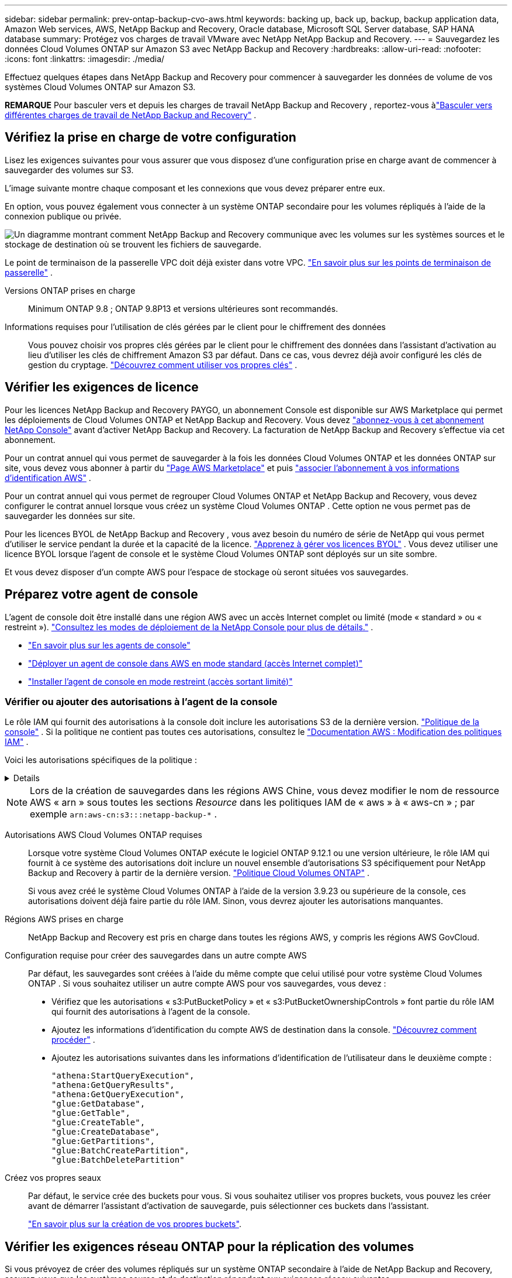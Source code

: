 ---
sidebar: sidebar 
permalink: prev-ontap-backup-cvo-aws.html 
keywords: backing up, back up, backup, backup application data, Amazon Web services, AWS, NetApp Backup and Recovery, Oracle database, Microsoft SQL Server database, SAP HANA database 
summary: Protégez vos charges de travail VMware avec NetApp NetApp Backup and Recovery. 
---
= Sauvegardez les données Cloud Volumes ONTAP sur Amazon S3 avec NetApp Backup and Recovery
:hardbreaks:
:allow-uri-read: 
:nofooter: 
:icons: font
:linkattrs: 
:imagesdir: ./media/


[role="lead"]
Effectuez quelques étapes dans NetApp Backup and Recovery pour commencer à sauvegarder les données de volume de vos systèmes Cloud Volumes ONTAP sur Amazon S3.

[]
====
*REMARQUE* Pour basculer vers et depuis les charges de travail NetApp Backup and Recovery , reportez-vous àlink:br-start-switch-ui.html["Basculer vers différentes charges de travail de NetApp Backup and Recovery"] .

====


== Vérifiez la prise en charge de votre configuration

Lisez les exigences suivantes pour vous assurer que vous disposez d’une configuration prise en charge avant de commencer à sauvegarder des volumes sur S3.

L'image suivante montre chaque composant et les connexions que vous devez préparer entre eux.

En option, vous pouvez également vous connecter à un système ONTAP secondaire pour les volumes répliqués à l'aide de la connexion publique ou privée.

image:diagram_cloud_backup_cvo_aws.png["Un diagramme montrant comment NetApp Backup and Recovery communique avec les volumes sur les systèmes sources et le stockage de destination où se trouvent les fichiers de sauvegarde."]

Le point de terminaison de la passerelle VPC doit déjà exister dans votre VPC. https://docs.aws.amazon.com/vpc/latest/privatelink/vpc-endpoints-s3.html["En savoir plus sur les points de terminaison de passerelle"^] .

Versions ONTAP prises en charge:: Minimum ONTAP 9.8 ; ONTAP 9.8P13 et versions ultérieures sont recommandés.
Informations requises pour l'utilisation de clés gérées par le client pour le chiffrement des données:: Vous pouvez choisir vos propres clés gérées par le client pour le chiffrement des données dans l'assistant d'activation au lieu d'utiliser les clés de chiffrement Amazon S3 par défaut.  Dans ce cas, vous devrez déjà avoir configuré les clés de gestion du cryptage. https://docs.netapp.com/us-en/storage-management-cloud-volumes-ontap/task-setting-up-kms.html["Découvrez comment utiliser vos propres clés"^] .




== Vérifier les exigences de licence

Pour les licences NetApp Backup and Recovery PAYGO, un abonnement Console est disponible sur AWS Marketplace qui permet les déploiements de Cloud Volumes ONTAP et NetApp Backup and Recovery.  Vous devez https://aws.amazon.com/marketplace/pp/prodview-oorxakq6lq7m4?sr=0-8&ref_=beagle&applicationId=AWSMPContessa["abonnez-vous à cet abonnement NetApp Console"^] avant d'activer NetApp Backup and Recovery.  La facturation de NetApp Backup and Recovery s'effectue via cet abonnement.

Pour un contrat annuel qui vous permet de sauvegarder à la fois les données Cloud Volumes ONTAP et les données ONTAP sur site, vous devez vous abonner à partir du https://aws.amazon.com/marketplace/pp/prodview-q7dg6zwszplri["Page AWS Marketplace"^] et puis https://docs.netapp.com/us-en/console-setup-admin/task-adding-aws-accounts.html["associer l'abonnement à vos informations d'identification AWS"^] .

Pour un contrat annuel qui vous permet de regrouper Cloud Volumes ONTAP et NetApp Backup and Recovery, vous devez configurer le contrat annuel lorsque vous créez un système Cloud Volumes ONTAP .  Cette option ne vous permet pas de sauvegarder les données sur site.

Pour les licences BYOL de NetApp Backup and Recovery , vous avez besoin du numéro de série de NetApp qui vous permet d'utiliser le service pendant la durée et la capacité de la licence. link:br-start-licensing.html["Apprenez à gérer vos licences BYOL"] .  Vous devez utiliser une licence BYOL lorsque l'agent de console et le système Cloud Volumes ONTAP sont déployés sur un site sombre.

Et vous devez disposer d’un compte AWS pour l’espace de stockage où seront situées vos sauvegardes.



== Préparez votre agent de console

L'agent de console doit être installé dans une région AWS avec un accès Internet complet ou limité (mode « standard » ou « restreint »). https://docs.netapp.com/us-en/console-setup-admin/concept-modes.html["Consultez les modes de déploiement de la NetApp Console pour plus de détails."^] .

* https://docs.netapp.com/us-en/console-setup-admin/concept-connectors.html["En savoir plus sur les agents de console"^]
* https://docs.netapp.com/us-en/console-setup-admin/task-quick-start-connector-aws.html["Déployer un agent de console dans AWS en mode standard (accès Internet complet)"^]
* https://docs.netapp.com/us-en/console-setup-admin/task-quick-start-restricted-mode.html["Installer l'agent de console en mode restreint (accès sortant limité)"^]




=== Vérifier ou ajouter des autorisations à l'agent de la console

Le rôle IAM qui fournit des autorisations à la console doit inclure les autorisations S3 de la dernière version. https://docs.netapp.com/us-en/console-setup-admin/reference-permissions-aws.html["Politique de la console"^] .  Si la politique ne contient pas toutes ces autorisations, consultez le https://docs.aws.amazon.com/IAM/latest/UserGuide/access_policies_manage-edit.html["Documentation AWS : Modification des politiques IAM"^] .

Voici les autorisations spécifiques de la politique :

[%collapsible]
====
[source, json]
----
{
            "Sid": "backupPolicy",
            "Effect": "Allow",
            "Action": [
                "s3:DeleteBucket",
                "s3:GetLifecycleConfiguration",
                "s3:PutLifecycleConfiguration",
                "s3:PutBucketTagging",
                "s3:ListBucketVersions",
                "s3:GetObject",
                "s3:DeleteObject",
                "s3:PutObject",
                "s3:ListBucket",
                "s3:ListAllMyBuckets",
                "s3:GetBucketTagging",
                "s3:GetBucketLocation",
                "s3:GetBucketPolicyStatus",
                "s3:GetBucketPublicAccessBlock",
                "s3:GetBucketAcl",
                "s3:GetBucketPolicy",
                "s3:PutBucketPolicy",
                "s3:PutBucketOwnershipControls"
                "s3:PutBucketPublicAccessBlock",
                "s3:PutEncryptionConfiguration",
                "s3:GetObjectVersionTagging",
                "s3:GetBucketObjectLockConfiguration",
                "s3:GetObjectVersionAcl",
                "s3:PutObjectTagging",
                "s3:DeleteObjectTagging",
                "s3:GetObjectRetention",
                "s3:DeleteObjectVersionTagging",
                "s3:PutBucketObjectLockConfiguration",
                "s3:DeleteObjectVersion",
                "s3:GetObjectTagging",
                "s3:PutBucketVersioning",
                "s3:PutObjectVersionTagging",
                "s3:GetBucketVersioning",
                "s3:BypassGovernanceRetention",
                "s3:PutObjectRetention",
                "s3:GetObjectVersion",
                "athena:StartQueryExecution",
                "athena:GetQueryResults",
                "athena:GetQueryExecution",
                "glue:GetDatabase",
                "glue:GetTable",
                "glue:CreateTable",
                "glue:CreateDatabase",
                "glue:GetPartitions",
                "glue:BatchCreatePartition",
                "glue:BatchDeletePartition"
            ],
            "Resource": [
                "arn:aws:s3:::netapp-backup-*"
            ]
        },
----
====

NOTE: Lors de la création de sauvegardes dans les régions AWS Chine, vous devez modifier le nom de ressource AWS « arn » sous toutes les sections _Resource_ dans les politiques IAM de « aws » à « aws-cn » ; par exemple `arn:aws-cn:s3:::netapp-backup-*` .

Autorisations AWS Cloud Volumes ONTAP requises:: Lorsque votre système Cloud Volumes ONTAP exécute le logiciel ONTAP 9.12.1 ou une version ultérieure, le rôle IAM qui fournit à ce système des autorisations doit inclure un nouvel ensemble d'autorisations S3 spécifiquement pour NetApp Backup and Recovery à partir de la dernière version. https://docs.netapp.com/us-en/storage-management-cloud-volumes-ontap/task-set-up-iam-roles.html["Politique Cloud Volumes ONTAP"^] .
+
--
Si vous avez créé le système Cloud Volumes ONTAP à l’aide de la version 3.9.23 ou supérieure de la console, ces autorisations doivent déjà faire partie du rôle IAM.  Sinon, vous devrez ajouter les autorisations manquantes.

--
Régions AWS prises en charge:: NetApp Backup and Recovery est pris en charge dans toutes les régions AWS, y compris les régions AWS GovCloud.
Configuration requise pour créer des sauvegardes dans un autre compte AWS:: Par défaut, les sauvegardes sont créées à l’aide du même compte que celui utilisé pour votre système Cloud Volumes ONTAP .  Si vous souhaitez utiliser un autre compte AWS pour vos sauvegardes, vous devez :
+
--
* Vérifiez que les autorisations « s3:PutBucketPolicy » et « s3:PutBucketOwnershipControls » font partie du rôle IAM qui fournit des autorisations à l’agent de la console.
* Ajoutez les informations d’identification du compte AWS de destination dans la console. https://docs.netapp.com/us-en/console-setup-admin/task-adding-aws-accounts.html#add-additional-credentials-to-a-connector["Découvrez comment procéder"^] .
* Ajoutez les autorisations suivantes dans les informations d’identification de l’utilisateur dans le deuxième compte :
+
....
"athena:StartQueryExecution",
"athena:GetQueryResults",
"athena:GetQueryExecution",
"glue:GetDatabase",
"glue:GetTable",
"glue:CreateTable",
"glue:CreateDatabase",
"glue:GetPartitions",
"glue:BatchCreatePartition",
"glue:BatchDeletePartition"
....


--
Créez vos propres seaux:: Par défaut, le service crée des buckets pour vous.  Si vous souhaitez utiliser vos propres buckets, vous pouvez les créer avant de démarrer l'assistant d'activation de sauvegarde, puis sélectionner ces buckets dans l'assistant.
+
--
link:prev-ontap-protect-journey.html["En savoir plus sur la création de vos propres buckets"^].

--




== Vérifier les exigences réseau ONTAP pour la réplication des volumes

Si vous prévoyez de créer des volumes répliqués sur un système ONTAP secondaire à l'aide de NetApp Backup and Recovery, assurez-vous que les systèmes source et de destination répondent aux exigences réseau suivantes.



==== Exigences de mise en réseau ONTAP sur site

* Si le cluster se trouve dans vos locaux, vous devez disposer d’une connexion entre votre réseau d’entreprise et votre réseau virtuel chez le fournisseur de cloud. Il s’agit généralement d’une connexion VPN.
* Les clusters ONTAP doivent répondre à des exigences supplémentaires en matière de sous-réseau, de port, de pare-feu et de cluster.
+
Étant donné que vous pouvez répliquer vers Cloud Volumes ONTAP ou vers des systèmes locaux, examinez les exigences de peering pour les systèmes ONTAP locaux. https://docs.netapp.com/us-en/ontap-sm-classic/peering/reference_prerequisites_for_cluster_peering.html["Consultez les conditions préalables pour le peering de cluster dans la documentation ONTAP"^] .





==== Exigences réseau de Cloud Volumes ONTAP

* Le groupe de sécurité de l'instance doit inclure les règles entrantes et sortantes requises : en particulier, les règles pour ICMP et les ports 11104 et 11105. Ces règles sont incluses dans le groupe de sécurité prédéfini.


* Pour répliquer des données entre deux systèmes Cloud Volumes ONTAP dans différents sous-réseaux, les sous-réseaux doivent être routés ensemble (il s'agit du paramètre par défaut).




== Activer la NetApp Backup and Recovery sur Cloud Volumes ONTAP

L'activation de la NetApp Backup and Recovery est simple.  Les étapes diffèrent légèrement selon que vous disposez d’un système Cloud Volumes ONTAP existant ou d’un nouveau.

*Activer la NetApp Backup and Recovery sur un nouveau système*

NetApp Backup and Recovery est activé par défaut dans l'assistant système.  Assurez-vous de garder l'option activée.

Voir https://docs.netapp.com/us-en/storage-management-cloud-volumes-ontap/task-deploying-otc-aws.html["Lancement de Cloud Volumes ONTAP dans AWS"^] pour connaître les exigences et les détails de création de votre système Cloud Volumes ONTAP .

.Étapes
. Depuis la page *Systèmes* de la console, sélectionnez *Ajouter un système*, choisissez le fournisseur de cloud et sélectionnez *Ajouter un nouveau*.  Sélectionnez *Créer des Cloud Volumes ONTAP*.
. Sélectionnez *Amazon Web Services* comme fournisseur de cloud, puis choisissez un nœud unique ou un système HA.
. Remplissez la page Détails et informations d’identification.
. Sur la page Services, laissez le service activé et sélectionnez *Continuer*.
. Complétez les pages de l’assistant pour déployer le système.


.Résultat
NetApp Backup and Recovery est activé sur le système.  Après avoir créé des volumes sur ces systèmes Cloud Volumes ONTAP , lancez NetApp Backup and Recovery etlink:prev-ontap-backup-manage.html["activer la sauvegarde sur chaque volume que vous souhaitez protéger"] .

*Activer la NetApp Backup and Recovery sur un système existant*

Activez NetApp Backup and Recovery sur un système existant à tout moment directement depuis la console.

.Étapes
. Depuis la page *Systèmes* de la console, sélectionnez le cluster et sélectionnez *Activer* à côté de Sauvegarde et récupération dans le panneau de droite.
+
Si la destination Amazon S3 pour vos sauvegardes existe en tant que cluster sur la page *Systèmes*, vous pouvez faire glisser le cluster sur le système Amazon S3 pour lancer l'assistant de configuration.





== Activer les sauvegardes sur vos volumes ONTAP

Activez les sauvegardes à tout moment directement depuis votre système sur site.

Un assistant vous guide à travers les principales étapes suivantes :

* <<Sélectionnez les volumes que vous souhaitez sauvegarder>>
* <<Définir la stratégie de sauvegarde>>
* <<Revoyez vos sélections>>


Vous pouvez également<<Afficher les commandes de l'API>> à l'étape de révision, vous pouvez donc copier le code pour automatiser l'activation de la sauvegarde pour les futurs systèmes.



=== Démarrer l'assistant

.Étapes
. Accédez à l’assistant d’activation de sauvegarde et de récupération en utilisant l’une des méthodes suivantes :
+
** Depuis la page *Systèmes* de la console, sélectionnez le système et sélectionnez *Activer > Volumes de sauvegarde* à côté de Sauvegarde et récupération dans le panneau de droite.
+
Si la destination AWS de vos sauvegardes existe en tant que système sur la page *Systèmes* de la console, vous pouvez faire glisser le cluster ONTAP sur le stockage d'objets AWS.

** Sélectionnez *Volumes* dans la barre de sauvegarde et de récupération.  Dans l'onglet Volumes, sélectionnez les *Actions*image:icon-action.png["Icône Actions"] option d'icône et sélectionnez *Activer la sauvegarde* pour un seul volume (qui n'a pas déjà la réplication ou la sauvegarde sur le stockage d'objets activée).


+
La page d'introduction de l'assistant affiche les options de protection, notamment les instantanés locaux, la réplication et les sauvegardes.  Si vous avez effectué la deuxième option de cette étape, la page Définir la stratégie de sauvegarde s’affiche avec un volume sélectionné.

. Continuez avec les options suivantes :
+
** Si vous disposez déjà d’un agent de console, vous êtes prêt.  Sélectionnez simplement *Suivant*.
** Si vous ne disposez pas encore d’un agent de console, l’option *Ajouter un agent de console* apparaît.  Se référer à<<Préparez votre agent de console>> .






=== Sélectionnez les volumes que vous souhaitez sauvegarder

Choisissez les volumes que vous souhaitez protéger.  Un volume protégé est un volume qui possède un ou plusieurs des éléments suivants : politique de snapshot, politique de réplication, politique de sauvegarde vers objet.

Vous pouvez choisir de protéger les volumes FlexVol ou FlexGroup ; cependant, vous ne pouvez pas sélectionner une combinaison de ces volumes lors de l'activation de la sauvegarde pour un système.  Découvrez commentlink:prev-ontap-backup-manage.html["activer la sauvegarde pour des volumes supplémentaires dans le système"] (FlexVol ou FlexGroup) après avoir configuré la sauvegarde pour les volumes initiaux.

[NOTE]
====
* Vous ne pouvez activer une sauvegarde que sur un seul volume FlexGroup à la fois.
* Les volumes que vous sélectionnez doivent avoir le même paramètre SnapLock .  SnapLock Enterprise doit être activé sur tous les volumes ou SnapLock doit être désactivé.


====
.Étapes
Si les volumes que vous choisissez ont déjà des stratégies de snapshot ou de réplication appliquées, les stratégies que vous sélectionnez ultérieurement remplaceront ces stratégies existantes.

. Dans la page Sélectionner les volumes, sélectionnez le ou les volumes que vous souhaitez protéger.
+
** Vous pouvez également filtrer les lignes pour afficher uniquement les volumes avec certains types de volumes, styles et plus encore pour faciliter la sélection.
** Après avoir sélectionné le premier volume, vous pouvez sélectionner tous les volumes FlexVol (les volumes FlexGroup ne peuvent être sélectionnés qu'un par un).  Pour sauvegarder tous les volumes FlexVol existants, cochez d’abord un volume, puis cochez la case dans la ligne de titre.
** Pour sauvegarder des volumes individuels, cochez la case correspondant à chaque volume.


. Sélectionnez *Suivant*.




=== Définir la stratégie de sauvegarde

La définition de la stratégie de sauvegarde implique de définir les options suivantes :

* Que vous souhaitiez une ou toutes les options de sauvegarde : instantanés locaux, réplication et sauvegarde sur stockage d'objets
* Architecture
* Politique d'instantané local
* Cible et politique de réplication
+

NOTE: Si les volumes que vous choisissez ont des stratégies de snapshot et de réplication différentes de celles que vous sélectionnez à cette étape, les stratégies existantes seront écrasées.

* Sauvegarde des informations de stockage d'objets (fournisseur, cryptage, mise en réseau, politique de sauvegarde et options d'exportation).


.Étapes
. Dans la page Définir la stratégie de sauvegarde, choisissez une ou toutes les options suivantes.  Les trois sont sélectionnés par défaut :
+
** * Instantanés locaux * : si vous effectuez une réplication ou une sauvegarde sur un stockage d'objets, des instantanés locaux doivent être créés.
** *Réplication* : crée des volumes répliqués sur un autre système de stockage ONTAP .
** *Sauvegarde* : sauvegarde les volumes sur le stockage d’objets.


. *Architecture* : Si vous avez choisi la réplication et la sauvegarde, choisissez l’un des flux d’informations suivants :
+
** *En cascade* : les informations circulent du système de stockage principal vers le secondaire, et du secondaire vers le stockage d'objets.
** *Fan out* : les informations circulent du système de stockage principal vers le secondaire _et_ du système principal vers le stockage d'objets.
+
Pour plus de détails sur ces architectures, reportez-vous àlink:prev-ontap-protect-journey.html["Planifiez votre voyage de protection"] .



. *Instantané local* : choisissez une politique d'instantané existante ou créez-en une nouvelle.
+

TIP: Pour créer une politique personnalisée avant d'activer l'instantané, reportez-vous àlink:br-use-policies-create.html["Créer une politique"] .

+
Pour créer une politique, sélectionnez *Créer une nouvelle politique* et procédez comme suit :

+
** Entrez le nom de la politique.
** Sélectionnez jusqu'à cinq programmes, généralement de fréquences différentes.
** Sélectionnez *Créer*.


. *Réplication* : définissez les options suivantes :
+
** *Cible de réplication* : sélectionnez le système de destination et le SVM.  Vous pouvez également sélectionner l'agrégat ou les agrégats de destination et le préfixe ou le suffixe qui seront ajoutés au nom du volume répliqué.
** *Politique de réplication* : Choisissez une politique de réplication existante ou créez-en une.
+

TIP: Pour créer une politique personnalisée, reportez-vous àlink:br-use-policies-create.html["Créer une politique"] .

+
Pour créer une politique, sélectionnez *Créer une nouvelle politique* et procédez comme suit :

+
*** Entrez le nom de la politique.
*** Sélectionnez jusqu'à cinq programmes, généralement de fréquences différentes.
*** Sélectionnez *Créer*.




. *Sauvegarder vers l'objet* : Si vous avez sélectionné *Sauvegarder*, définissez les options suivantes :
+
** *Fournisseur* : Sélectionnez *Amazon Web Services*.
** *Paramètres du fournisseur* : saisissez les détails du fournisseur et la région où les sauvegardes seront stockées.
+
Saisissez le compte AWS utilisé pour stocker les sauvegardes.  Il peut s'agir d'un compte différent de celui sur lequel réside le système Cloud Volumes ONTAP .

+
Si vous souhaitez utiliser un autre compte AWS pour vos sauvegardes, vous devez ajouter les informations d'identification du compte AWS de destination dans la console et ajouter les autorisations « s3:PutBucketPolicy » et « s3:PutBucketOwnershipControls » au rôle IAM qui fournit des autorisations à la console.

+
Sélectionnez la région où les sauvegardes seront stockées.  Il peut s'agir d'une région différente de celle dans laquelle réside le système Cloud Volumes ONTAP .

+
Créez un nouveau bucket ou sélectionnez-en un existant.

** *Clé de chiffrement* : si vous avez créé un nouveau bucket, saisissez les informations de clé de chiffrement fournies par le fournisseur.  Choisissez si vous utiliserez les clés de chiffrement AWS par défaut ou si vous choisirez vos propres clés gérées par le client à partir de votre compte AWS pour gérer le chiffrement de vos données. (https://docs.netapp.com/us-en/storage-management-cloud-volumes-ontap/task-setting-up-kms.html["Découvrez comment utiliser vos propres clés de chiffrement"^] ).
+
Si vous choisissez d'utiliser vos propres clés gérées par le client, saisissez le coffre-fort de clés et les informations sur la clé.



+

NOTE: Si vous avez choisi un bucket existant, les informations de chiffrement sont déjà disponibles, vous n'avez donc pas besoin de les saisir maintenant.

+
** *Politique de sauvegarde* : sélectionnez une politique de stockage de sauvegarde sur objet existante ou créez-en une.
+

TIP: Pour créer une politique personnalisée avant d'activer la sauvegarde, reportez-vous àlink:br-use-policies-create.html["Créer une politique"] .

+
Pour créer une politique, sélectionnez *Créer une nouvelle politique* et procédez comme suit :

+
*** Entrez le nom de la politique.
*** Sélectionnez jusqu'à cinq programmes, généralement de fréquences différentes.
*** Pour les politiques de sauvegarde sur objet, définissez les paramètres DataLock et Ransomware Resilience.  Pour plus de détails sur DataLock et la résilience aux ransomwares, reportez-vous àlink:prev-ontap-policy-object-options.html["Paramètres de la politique de sauvegarde sur objet"] .
*** Sélectionnez *Créer*.


** *Exporter des copies Snapshot existantes vers le stockage d'objets en tant que copies de sauvegarde* : s'il existe des copies Snapshot locales pour les volumes de ce système qui correspondent à l'étiquette de planification de sauvegarde que vous venez de sélectionner pour ce système (par exemple, quotidienne, hebdomadaire, etc.), cette invite supplémentaire s'affiche.  Cochez cette case pour que tous les instantanés historiques soient copiés vers le stockage d'objets en tant que fichiers de sauvegarde afin de garantir la protection la plus complète pour vos volumes.


. Sélectionnez *Suivant*.




=== Revoyez vos sélections

C'est l'occasion de revoir vos sélections et de faire des ajustements, si nécessaire.

.Étapes
. Dans la page Révision, vérifiez vos sélections.
. Cochez éventuellement la case pour *Synchroniser automatiquement les étiquettes de politique de snapshot avec les étiquettes de politique de réplication et de sauvegarde*.  Cela crée des instantanés avec une étiquette qui correspond aux étiquettes des politiques de réplication et de sauvegarde.
. Sélectionnez *Activer la sauvegarde*.


.Résultat
NetApp Backup and Recovery commence à effectuer les sauvegardes initiales de vos volumes.  Le transfert de base du volume répliqué et du fichier de sauvegarde inclut une copie complète des données du système de stockage principal.  Les transferts ultérieurs contiennent des copies différentielles des données du système de stockage principal contenues dans les copies Snapshot.

Un volume répliqué est créé dans le cluster de destination qui sera synchronisé avec le volume de stockage principal.

Un compartiment S3 est créé dans le compte de service indiqué par la clé d'accès S3 et la clé secrète que vous avez saisies, et les fichiers de sauvegarde y sont stockés.

Le tableau de bord de sauvegarde des volumes s'affiche pour vous permettre de surveiller l'état des sauvegardes.

Vous pouvez également surveiller l’état des tâches de sauvegarde et de restauration à l’aide de l’link:br-use-monitor-tasks.html["Page de surveillance des tâches"] .



=== Afficher les commandes de l'API

Vous souhaiterez peut-être afficher et éventuellement copier les commandes API utilisées dans l’assistant d’activation de la sauvegarde et de la récupération.  Vous souhaiterez peut-être faire cela pour automatiser l’activation de la sauvegarde dans les futurs systèmes.

.Étapes
. Dans l’assistant d’activation de la sauvegarde et de la récupération, sélectionnez *Afficher la demande d’API*.
. Pour copier les commandes dans le presse-papiers, sélectionnez l'icône *Copier*.

